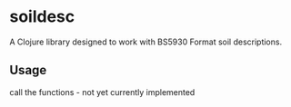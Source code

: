 * soildesc

A Clojure library designed to work with BS5930 Format soil descriptions.

** Usage

call the functions - not yet currently implemented
